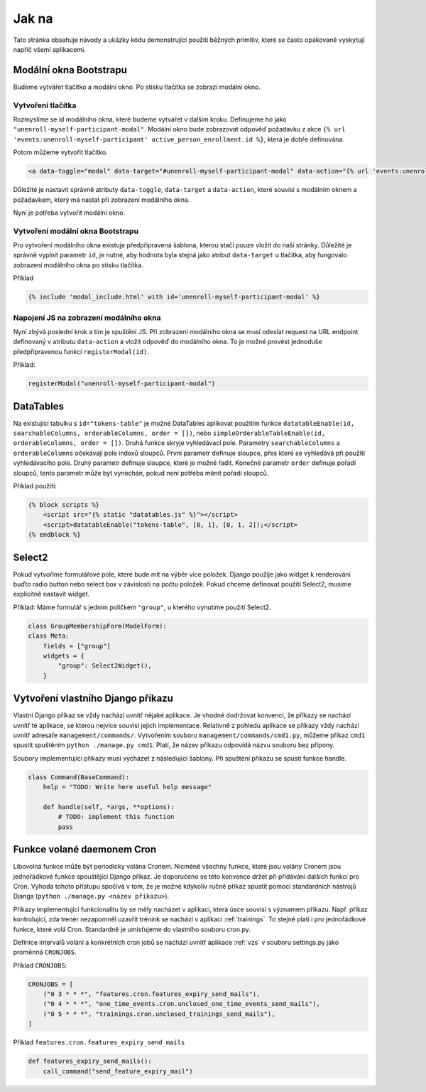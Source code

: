 ***************************************
Jak na
***************************************
Tato stránka obsahuje návody a ukázky kódu demonstrující použití běžných primitiv, které se často opakovaně vyskytují napříč všemi aplikacemi.


.. _Bootstrap_modals_example:

-------------------------
Modální okna Bootstrapu
-------------------------
Budeme vytvářet tlačítko a modální okno. Po stisku tlačítka se zobrazí modální okno.

Vytvoření tlačítka
^^^^^^^^^^^^^^^^^^^^^^^^
Rozmyslíme se id modálního okna, které budeme vytvářet v dalším kroku. Definujeme ho jako ``"unenroll-myself-participant-modal"``. Modální okno bude zobrazovat odpověď požadavku z akce ``{% url 'events:unenroll-myself-participant' active_person_enrollment.id %}``, která je dobře definována.

Potom můžeme vytvořit tlačítko.

.. code-block:: console

    <a data-toggle="modal" data-target="#unenroll-myself-participant-modal" data-action="{% url 'events:unenroll-myself-participant' active_person_enrollment.id %}" class="btn btn-secondary">Odhlásit se jako účastník</a>

Důležité je nastavit správně atributy ``data-toggle``, ``data-target`` a ``data-action``, které souvisí s modálním oknem a požadavkem, který má nastat při zobrazení modálního okna.

Nyní je potřeba vytvořit modální okno.

Vytvoření modální okna Bootstrapu
^^^^^^^^^^^^^^^^^^^^^^^^^^^^^^^^^^^^^^^^^^^^^^^^
Pro vytvoření modálního okna existuje předpřipravená šablona, kterou stačí pouze vložit do naší stránky. Důležité je správně vyplnit parametr ``id``, je nutné, aby hodnota byla stejná jako atribut ``data-target`` u tlačítka, aby fungovalo zobrazení modálního okna po stisku tlačítka.

Příklad

.. code-block:: console

    {% include 'modal_include.html' with id='unenroll-myself-participant-modal' %}


Napojení JS na zobrazení modálního okna
^^^^^^^^^^^^^^^^^^^^^^^^^^^^^^^^^^^^^^^^^^^^^^^^
Nyní zbývá poslední krok a tím je spuštění JS. Při zobrazení modálního okna se musí odeslat request na URL endpoint definovaný v atributu ``data-action`` a vložit odpověď do modálního okna. To je možné provést jednoduše předpřipravenou funkcí ``registerModal(id)``.

Příklad:

.. code-block:: console

    registerModal("unenroll-myself-participant-modal")


.. _DataTable_example:

-------------------------
DataTables
-------------------------
Na existující tabulku s ``id="tokens-table"`` je možné DataTables aplikovat použitím funkce ``datatableEnable(id, searchableColumns, orderableColumns, order = [])``, nebo ``simpleOrderableTableEnable(id, orderableColumns, order = [])``. Druhá funkce skryje vyhledávací pole. Parametry ``searchableColumns`` a ``orderableColumns`` očekávají pole indexů sloupců. První parametr definuje sloupce, přes které se vyhledává při použití vyhledávacího pole. Druhý parametr definuje sloupce, které je možné řadit. Konečně parametr ``order`` definuje pořadí sloupců, tento parametr může být vynechán, pokud není potřeba měnit pořadí sloupců.

Příklad použití:

.. code-block:: console

    {% block scripts %}
        <script src="{% static "datatables.js" %}"></script>
        <script>datatableEnable("tokens-table", [0, 1], [0, 1, 2]);</script>
    {% endblock %}

.. _Select2_example:

-------------------------------
 Select2
-------------------------------
Pokud vytvoříme formulářové pole, které bude mít na výběr více položek. Django použije jako widget k renderování buďto radio button nebo select box v závislosti na počtu položek. Pokud chceme definovat použití Select2, musíme explicitně nastavit widget.

Příklad: Máme formulář s jedním políčkem ``"group"``, u kterého vynutíme použití Select2.

.. code-block:: console

    class GroupMembershipForm(ModelForm):
    class Meta:
        fields = ["group"]
        widgets = {
            "group": Select2Widget(),
        }

.. _vytvoreni_vlastniho_django_prikazu:

------------------------------------
 Vytvoření vlastního Django příkazu
------------------------------------
Vlastní Django příkaz se vždy nachází uvnitř nějaké aplikace. Je vhodné dodržovat konvenci, že příkazy se nachází uvnitř té aplikace, se kterou nejvíce souvisí jejich implementace. Relativně z pohledu aplikace se příkazy vždy nachází uvnitř adresáře ``management/commands/``. Vytvořením souboru ``management/commands/cmd1.py``, můžeme příkaz ``cmd1`` spustit spuštěním ``python ./manage.py cmd1``. Platí, že název příkazu odpovídá názvu souboru bez přípony. 

Soubory implementující příkazy musí vycházet z následující šablony. Při spuštění příkazu se spustí funkce handle.

.. code-block:: console

    class Command(BaseCommand):
        help = "TODO: Write here useful help message"

        def handle(self, *args, **options):
            # TODO: implement this function
            pass

.. _funkce_volane_daemonem_cron:

-------------------------------
 Funkce volané daemonem Cron
-------------------------------
Libovolná funkce může být periodicky volána Cronem. Nicméně všechny funkce, které jsou volány Cronem jsou jednořádkové funkce spouštějící Django příkaz. Je doporučeno se této konvence držet při přidávání dalších funkcí pro Cron. Výhoda tohoto přístupu spočívá v tom, že je možné kdykoliv ručně příkaz spustit pomocí standardních nástrojů Djanga (``python ./manage.py <název příkazu>``).

Příkazy implementující funkcionalitu by se měly nacházet v aplikaci, která úsce souvisí s významem příkazu. Např. příkaz kontrolující, zda trenér nezapomněl uzavřít trénink se nachází v aplikaci :ref:`trainings`. To stejné platí i pro jednořádkové funkce, které volá Cron. Standardně je umisťujeme do vlastního souboru cron.py.

Definice intervalů volání a konkrétních cron jobů se nachází uvnitř aplikace :ref:`vzs` v souboru settings.py jako proměnná ``CRONJOBS``.

Příklad ``CRONJOBS``:

.. code-block:: console

    CRONJOBS = [
        ("0 3 * * *", "features.cron.features_expiry_send_mails"),
        ("0 4 * * *", "one_time_events.cron.unclosed_one_time_events_send_mails"),
        ("0 5 * * *", "trainings.cron.unclosed_trainings_send_mails"),
    ]

Příklad ``features.cron.features_expiry_send_mails``

.. code-block:: console

    def features_expiry_send_mails():
        call_command("send_feature_expiry_mail")